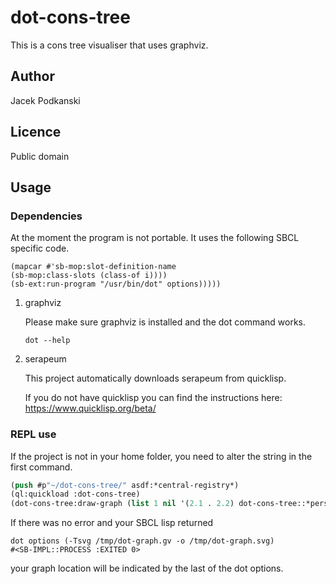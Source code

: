 * dot-cons-tree

  This is a cons tree visualiser that uses graphviz.

** Author

   Jacek Podkanski

** Licence

   Public domain

** Usage

*** Dependencies
    At the moment the program is not portable. It uses the following SBCL
    specific code.
    #+begin_example
      (mapcar #'sb-mop:slot-definition-name
      (sb-mop:class-slots (class-of i))))
      (sb-ext:run-program "/usr/bin/dot" options)))))
    #+end_example


**** graphviz

     Please make sure graphviz is installed and the dot command works.

     #+begin_example
       dot --help
     #+end_example

**** serapeum

     This project automatically downloads serapeum from quicklisp.

     If you do not have quicklisp you can find the instructions here:
     https://www.quicklisp.org/beta/

*** REPL use

    If the project is not in your home folder, you need to alter the string in
    the first command.

    #+begin_src lisp
      (push #p"~/dot-cons-tree/" asdf:*central-registry*)
      (ql:quickload :dot-cons-tree)
      (dot-cons-tree:draw-graph (list 1 nil '(2.1 . 2.2) dot-cons-tree::*person* 3))
    #+end_src

    If there was no error and your SBCL lisp returned

    #+begin_example
    dot options (-Tsvg /tmp/dot-graph.gv -o /tmp/dot-graph.svg)
    #<SB-IMPL::PROCESS :EXITED 0>
    #+end_example

    your graph location will be indicated by the last of the dot options.
